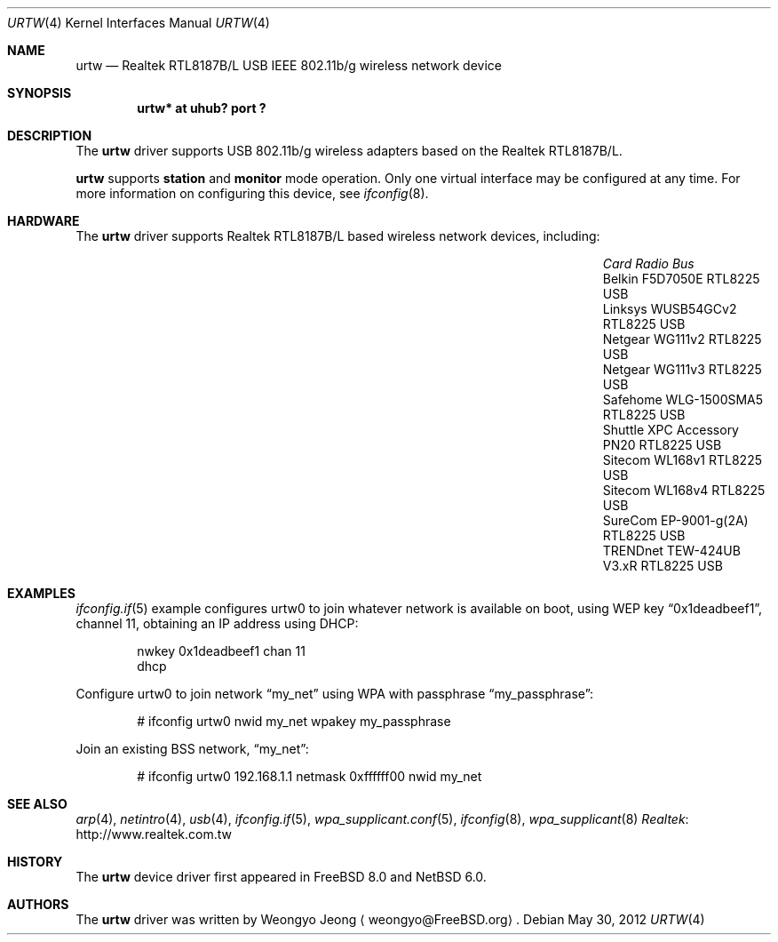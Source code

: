 .\"	urtw.4,v 1.3 2012/06/16 14:38:54 nonaka Exp
.\" Copyright (c) 2008 Weongyo Jeong
.\" All rights reserved.
.\"
.\" Redistribution and use in source and binary forms, with or without
.\" modification, are permitted provided that the following conditions
.\" are met:
.\" 1. Redistributions of source code must retain the above copyright
.\" notice, this list of conditions and the following disclaimer.
.\" 2. Redistributions in binary form must reproduce the above copyright
.\" notice, this list of conditions and the following disclaimer in the
.\" documentation and/or other materials provided with the distribution.
.\"
.\" THIS SOFTWARE IS PROVIDED BY THE AUTHOR AND CONTRIBUTORS ``AS IS'' AND
.\" ANY EXPRESS OR IMPLIED WARRANTIES, INCLUDING, BUT NOT LIMITED TO, THE
.\" IMPLIED WARRANTIES OF MERCHANTABILITY AND FITNESS FOR A PARTICULAR PURPOSE
.\" ARE DISCLAIMED. IN NO EVENT SHALL THE AUTHOR OR CONTRIBUTORS BE LIABLE
.\" FOR ANY DIRECT, INDIRECT, INCIDENTAL, SPECIAL, EXEMPLARY, OR CONSEQUENTIAL
.\" DAMAGES (INCLUDING, BUT NOT LIMITED TO, PROCUREMENT OF SUBSTITUTE GOODS
.\" OR SERVICES; LOSS OF USE, DATA, OR PROFITS; OR BUSINESS INTERRUPTION)
.\" HOWEVER CAUSED AND ON ANY THEORY OF LIABILITY, WHETHER IN CONTRACT, STRICT
.\" LIABILITY, OR TORT (INCLUDING NEGLIGENCE OR OTHERWISE) ARISING IN ANY WAY
.\" OUT OF THE USE OF THIS SOFTWARE, EVEN IF ADVISED OF THE POSSIBILITY OF
.\" SUCH DAMAGE.
.\"
.\" $FreeBSD$
.\"
.Dd May 30, 2012
.Dt URTW 4
.Os
.Sh NAME
.Nm urtw
.Nd Realtek RTL8187B/L USB IEEE 802.11b/g wireless network device
.Sh SYNOPSIS
.Cd "urtw* at uhub? port ?"
.Sh DESCRIPTION
The
.Nm
driver supports USB 802.11b/g wireless adapters based on the
Realtek RTL8187B/L.
.Pp
.Nm
supports
.Cm station
and
.Cm monitor
mode operation.
Only one virtual interface may be configured at any time.
For more information on configuring this device, see
.Xr ifconfig 8 .
.Sh HARDWARE
The
.Nm
driver supports Realtek RTL8187B/L based wireless network devices, including:
.Pp
.Bl -column "Shuttle XPC Accessory PN20" "RTL8225" "USB" -compact -offset 6n
.It Em "Card Radio Bus"
.It "Belkin F5D7050E RTL8225 USB"
.It "Linksys WUSB54GCv2 RTL8225 USB"
.It "Netgear WG111v2 RTL8225 USB"
.It "Netgear WG111v3 RTL8225 USB"
.It "Safehome WLG-1500SMA5 RTL8225 USB"
.It "Shuttle XPC Accessory PN20 RTL8225 USB"
.It "Sitecom WL168v1 RTL8225 USB"
.It "Sitecom WL168v4 RTL8225 USB"
.It "SureCom EP-9001-g(2A) RTL8225 USB"
.It "TRENDnet TEW-424UB V3.xR RTL8225 USB"
.El
.Sh EXAMPLES
.Xr ifconfig.if 5
example configures urtw0 to join whatever network is available on boot,
using WEP key
.Dq 0x1deadbeef1 ,
channel 11, obtaining an IP address using DHCP:
.Bd -literal -offset indent
nwkey 0x1deadbeef1 chan 11
dhcp
.Ed
.Pp
Configure urtw0 to join network
.Dq my_net
using WPA with passphrase
.Dq my_passphrase :
.Bd -literal -offset indent
# ifconfig urtw0 nwid my_net wpakey my_passphrase
.Ed
.Pp
Join an existing BSS network,
.Dq my_net :
.Bd -literal -offset indent
# ifconfig urtw0 192.168.1.1 netmask 0xffffff00 nwid my_net
.Ed
.Sh SEE ALSO
.Xr arp 4 ,
.Xr netintro 4 ,
.Xr usb 4 ,
.Xr ifconfig.if 5 ,
.Xr wpa_supplicant.conf 5 ,
.Xr ifconfig 8 ,
.Xr wpa_supplicant 8
.Lk http://www.realtek.com.tw Realtek
.Sh HISTORY
The
.Nm
device driver first appeared in
.Fx 8.0
and
.Nx 6.0 .
.Sh AUTHORS
.An -nosplit
The
.Nm
driver was written by
.An Weongyo Jeong
.Aq weongyo@FreeBSD.org .
